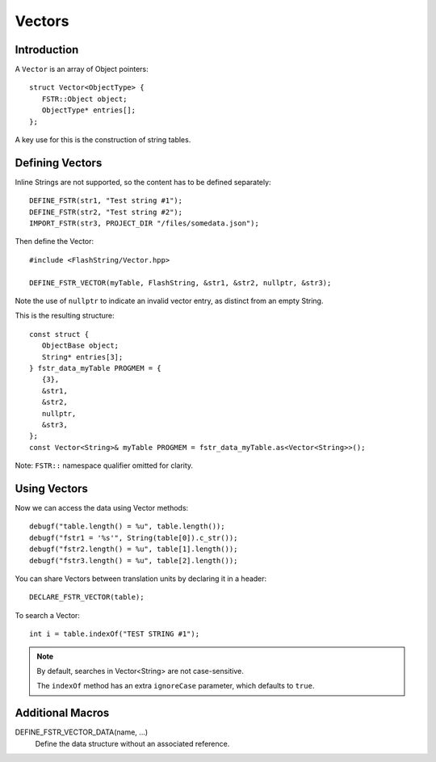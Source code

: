 Vectors
=======

.. highlight:: c++

Introduction
------------

A ``Vector`` is an array of Object pointers::

   struct Vector<ObjectType> {
      FSTR::Object object;
      ObjectType* entries[];
   };

A key use for this is the construction of string tables.

Defining Vectors
----------------

Inline Strings are not supported, so the content has to be defined separately::

   DEFINE_FSTR(str1, "Test string #1");
   DEFINE_FSTR(str2, "Test string #2");
   IMPORT_FSTR(str3, PROJECT_DIR "/files/somedata.json");

Then define the Vector::

   #include <FlashString/Vector.hpp>

   DEFINE_FSTR_VECTOR(myTable, FlashString, &str1, &str2, nullptr, &str3);

Note the use of ``nullptr`` to indicate an invalid vector entry, as distinct from an empty String.

This is the resulting structure::

   const struct {
      ObjectBase object;
      String* entries[3];
   } fstr_data_myTable PROGMEM = {
      {3},
      &str1,
      &str2,
      nullptr,
      &str3,
   };
   const Vector<String>& myTable PROGMEM = fstr_data_myTable.as<Vector<String>>();

Note: ``FSTR::`` namespace qualifier omitted for clarity.

Using Vectors
-------------

Now we can access the data using Vector methods::

   debugf("table.length() = %u", table.length());
   debugf("fstr1 = '%s'", String(table[0]).c_str());
   debugf("fstr2.length() = %u", table[1].length());
   debugf("fstr3.length() = %u", table[2].length());

You can share Vectors between translation units by declaring it in a header::

   DECLARE_FSTR_VECTOR(table);

To search a Vector::

   int i = table.indexOf("TEST STRING #1");

.. note::

   By default, searches in Vector<String> are not case-sensitive.

   The ``indexOf`` method has an extra ``ignoreCase`` parameter, which defaults to ``true``.


Additional Macros
-----------------

DEFINE_FSTR_VECTOR_DATA(name, ...)
   Define the data structure without an associated reference.

